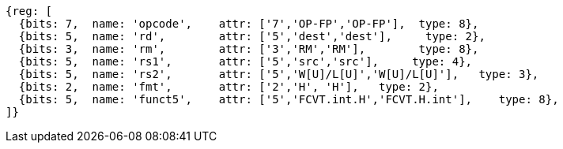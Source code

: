 //## 16.3 Half-Precision Conversion and Move Instructions


[wavedrom, ,]
....
{reg: [
  {bits: 7,  name: 'opcode',    attr: ['7','OP-FP','OP-FP'],  type: 8},
  {bits: 5,  name: 'rd',        attr: ['5','dest','dest'],     type: 2},
  {bits: 3,  name: 'rm',        attr: ['3','RM','RM'],        type: 8},
  {bits: 5,  name: 'rs1',       attr: ['5','src','src'],     type: 4},
  {bits: 5,  name: 'rs2',       attr: ['5','W[U]/L[U]','W[U]/L[U]'],   type: 3},
  {bits: 2,  name: 'fmt',       attr: ['2','H', 'H'],   type: 2},
  {bits: 5,  name: 'funct5',    attr: ['5','FCVT.int.H','FCVT.H.int'],    type: 8},
]}
....